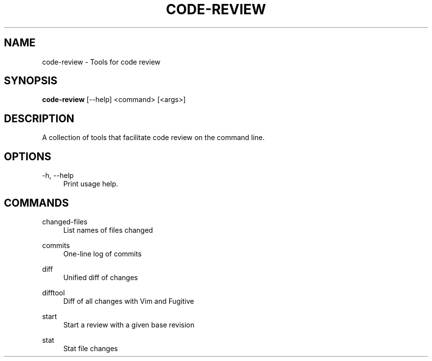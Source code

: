 '\" t
.\"     Title: code-review
.\"    Author: [FIXME: author] [see http://docbook.sf.net/el/author]
.\" Generator: DocBook XSL Stylesheets v1.78.1 <http://docbook.sf.net/>
.\"      Date: 06/10/2019
.\"    Manual: \ \&
.\"    Source: \ \&
.\"  Language: English
.\"
.TH "CODE\-REVIEW" "1" "06/10/2019" "\ \&" "\ \&"
.\" -----------------------------------------------------------------
.\" * Define some portability stuff
.\" -----------------------------------------------------------------
.\" ~~~~~~~~~~~~~~~~~~~~~~~~~~~~~~~~~~~~~~~~~~~~~~~~~~~~~~~~~~~~~~~~~
.\" http://bugs.debian.org/507673
.\" http://lists.gnu.org/archive/html/groff/2009-02/msg00013.html
.\" ~~~~~~~~~~~~~~~~~~~~~~~~~~~~~~~~~~~~~~~~~~~~~~~~~~~~~~~~~~~~~~~~~
.ie \n(.g .ds Aq \(aq
.el       .ds Aq '
.\" -----------------------------------------------------------------
.\" * set default formatting
.\" -----------------------------------------------------------------
.\" disable hyphenation
.nh
.\" disable justification (adjust text to left margin only)
.ad l
.\" -----------------------------------------------------------------
.\" * MAIN CONTENT STARTS HERE *
.\" -----------------------------------------------------------------
.SH "NAME"
code-review \- Tools for code review
.SH "SYNOPSIS"
.sp
\fBcode\-review\fR [\-\-help] <command> [<args>]
.SH "DESCRIPTION"
.sp
A collection of tools that facilitate code review on the command line\&.
.SH "OPTIONS"
.PP
\-h, \-\-help
.RS 4
Print usage help\&.
.RE
.SH "COMMANDS"
.PP
changed\-files
.RS 4
List names of files changed
.RE
.PP
commits
.RS 4
One\-line log of commits
.RE
.PP
diff
.RS 4
Unified diff of changes
.RE
.PP
difftool
.RS 4
Diff of all changes with Vim and Fugitive
.RE
.PP
start
.RS 4
Start a review with a given base revision
.RE
.PP
stat
.RS 4
Stat file changes
.RE
